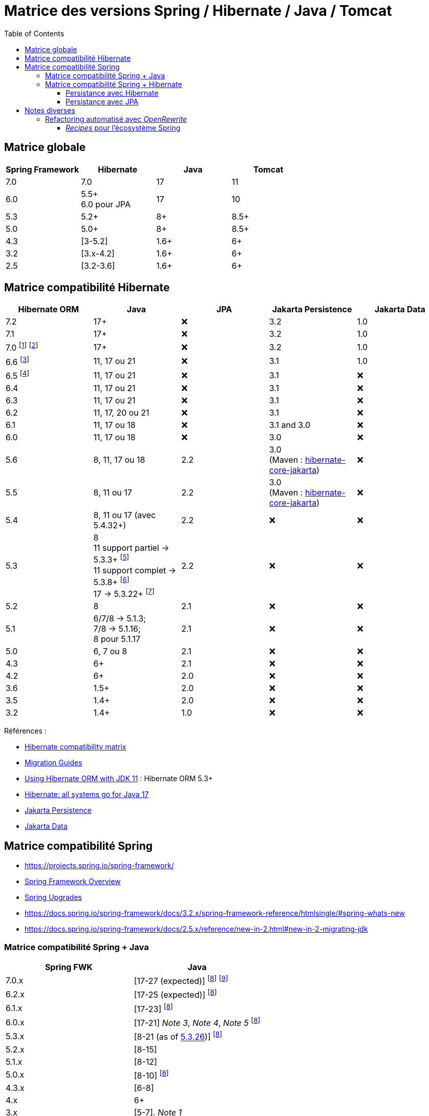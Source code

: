= Matrice des versions Spring / Hibernate / Java / Tomcat
:encoding: utf-8
:toc: auto
:toclevels: 3
:icons: font

== Matrice globale

|===
| Spring Framework | Hibernate | Java | Tomcat

| 7.0
| 7.0
| 17
| 11

| 6.0
| 5.5+ +
6.0 pour JPA
| 17
| 10

| 5.3
| 5.2+
| 8+
| 8.5+

| 5.0
| 5.0+
| 8+
| 8.5+

| 4.3
| [3-5.2]
| 1.6+
| 6+

| 3.2
| [3.x-4.2]
| 1.6+
| 6+

| 2.5
| [3.2-3.6]
| 1.6+
| 6+
|===

== Matrice compatibilité Hibernate

|===
| Hibernate ORM | Java | JPA | Jakarta Persistence | Jakarta Data

| 7.2
| 17+
| ❌
| 3.2
| 1.0

| 7.1
| 17+
| ❌
| 3.2
| 1.0

| 7.0
footnote:[https://in.relation.to/2024/04/16/orm-70alpha1/[Hibernate 7.0.0.Alpha1]]
footnote:[https://in.relation.to/2024/11/13/orm-70-beta2/[Hibernate 7.0.0.Beta2]]
| 17+
| ❌
| 3.2
| 1.0

| 6.6 footnote:[https://in.relation.to/2024/08/08/orm-660/[Hibernate 6.6.0.Final]]
| 11, 17 ou 21
| ❌
| 3.1
| 1.0

| 6.5 footnote:[https://in.relation.to/2024/04/25/orm-650/[Hibernate 6.5.0.Final]]
| 11, 17 ou 21
| ❌
| 3.1
| ❌

| 6.4
| 11, 17 ou 21
| ❌
| 3.1
| ❌

| 6.3
| 11, 17 ou 21
| ❌
| 3.1
| ❌

| 6.2
| 11, 17, 20 ou 21
| ❌
| 3.1
| ❌

| 6.1
| 11, 17 ou 18
| ❌
| 3.1 and 3.0
| ❌

| 6.0
| 11, 17 ou 18
| ❌
| 3.0
| ❌

| 5.6
| 8, 11, 17 ou 18
| 2.2
| 3.0 +
(Maven : https://search.maven.org/artifact/org.hibernate/hibernate-core-jakarta[hibernate-core-jakarta])
| ❌

| 5.5
| 8, 11 ou 17
| 2.2
| 3.0 +
(Maven : https://search.maven.org/artifact/org.hibernate/hibernate-core-jakarta[hibernate-core-jakarta])
| ❌

| 5.4
| 8, 11 ou 17 (avec 5.4.32+)
| 2.2
| ❌
| ❌

| 5.3
| 8 +
11 support partiel -> 5.3.3+ footnote:[v5.3.3 contient https://github.com/raphw/byte-buddy/blob/master/release-notes.md#5-july-2018-version-1813[ByteBuddy 1.8.13]] +
11 support complet -> 5.3.8+ footnote:[v5.3.8 introduit https://github.com/raphw/byte-buddy/blob/master/release-notes.md#29-september-2018-version-190[ByteBuddy 1.9.0], avec support complet de JDK 11 (voir https://github.com/hibernate/hibernate-orm/commit/f388420ecaba2553eaee53cedc335fea6262eea1[commit pour HHH-13005])] +
17 -> 5.3.22+ footnote:[Support de JDK 17 introduit par https://github.com/raphw/byte-buddy/blob/master/release-notes.md#21-february-2021-version-11021[ByteBuddy 1.10.21] (voir https://github.com/hibernate/hibernate-orm/commit/e61eff291320f83af6552eec7cf3a7bb7ddd9f59[commit pour HHH-14463], https://github.com/hibernate/hibernate-orm/commit/4fb18e27e3cecae458f12236dbe21b6761c2d7bf[commit] pour https://hibernate.atlassian.net/browse/HHH-14771[HHH-14771])]
| 2.2
| ❌
| ❌

| 5.2
| 8
| 2.1
| ❌
| ❌

| 5.1
| 6/7/8 -> 5.1.3; +
 7/8 -> 5.1.16; +
 8 pour 5.1.17
| 2.1
| ❌
| ❌

| 5.0
| 6, 7 ou 8
| 2.1
| ❌
| ❌

| 4.3
| 6+
| 2.1
| ❌
| ❌

| 4.2
| 6+
| 2.0
| ❌
| ❌

| 3.6
| 1.5+
| 2.0
| ❌
| ❌

| 3.5
| 1.4+
| 2.0
| ❌
| ❌

| 3.2
| 1.4+
| 1.0
| ❌
| ❌
|===

Références :

- http://hibernate.org/orm/releases/#compatibility-matrix[Hibernate compatibility matrix]
- https://github.com/hibernate/hibernate-orm/wiki/Migration-Guides[Migration Guides]
- http://in.relation.to/2018/09/13/using-hibernate-orm-with-jdk11/[Using Hibernate ORM with JDK 11] : Hibernate ORM 5.3+
- https://in.relation.to/2021/09/14/ready-for-jdk17/[Hibernate: all systems go for Java 17]
- https://jakarta.ee/specifications/persistence/[Jakarta Persistence]
- https://jakarta.ee/specifications/data/[Jakarta Data]

== Matrice compatibilité Spring

- https://projects.spring.io/spring-framework/
- https://docs.spring.io/spring-framework/docs/current/spring-framework-reference/overview.html#overview[Spring Framework Overview]
- https://github.com/spring-projects/spring-framework/wiki/Spring-Framework-Versions#upgrades[Spring Upgrades]
- https://docs.spring.io/spring-framework/docs/3.2.x/spring-framework-reference/htmlsingle/#spring-whats-new
- https://docs.spring.io/spring-framework/docs/2.5.x/reference/new-in-2.html#new-in-2-migrating-jdk

=== Matrice compatibilité Spring + Java

|===
| Spring FWK | Java

| 7.0.x
| [17-27 (expected)]
footnoteref:[spring-jdk-version-range,Versions JDK supportées par Spring, https://github.com/spring-projects/spring-framework/wiki/Spring-Framework-Versions#jdk-version-range[wiki]]
footnote:[https://spring.io/blog/2024/10/01/from-spring-framework-6-2-to-7-0[From Spring Framework 6.2 to 7.0]]

| 6.2.x
| [17-25 (expected)]
footnoteref:[spring-jdk-version-range]

| 6.1.x
| [17-23]
footnoteref:[spring-jdk-version-range]

| 6.0.x
| [17-21] _Note 3_, _Note 4_, _Note 5_
footnoteref:[spring-jdk-version-range]

| 5.3.x
| [8-21 (as of https://github.com/spring-projects/spring-framework/milestone/315[5.3.26])]
footnoteref:[spring-jdk-version-range]

| 5.2.x
| [8-15]

| 5.1.x
| [8-12]

| 5.0.x
| [8-10]
footnoteref:[spring-jdk-version-range]

| 4.3.x
| [6-8]

| 4.x
| 6+

| 3.x
| [5-7]. _Note 1_

| 2.5
| 1.4+
|===

- _Note 1_ : Support Java 8 limité sur Spring 3.x, restreint au format de bytecode 1.7 (https://spring.io/blog/2013/05/21/spring-framework-4-0-m1-3-2-3-available/)
- _Note 3_ : https://springone.io/2021/sessions/from-spring-framework-5-3-to-6-0[From Spring Framework 5.3 to 6.0] (SpringOne 2021)
- _Note 4_ : https://spring.io/blog/2021/09/02/a-java-17-and-jakarta-ee-9-baseline-for-spring-framework-6[A Java 17 and Jakarta EE 9 baseline for Spring Framework 6] (2021)
- _Note 5_ : https://spring.io/blog/2022/03/28/an-update-on-java-17-adoption[An update on Java 17+ adoption] (2022)

=== Matrice compatibilité Spring + Hibernate

|===
| Spring FWK | Hibernate

| 6.0.x
| Compatible Hibernate 5.5/5.6. +
Support Hibernate 6.x en tant que provider JPA (cf. https://docs.spring.io/spring-framework/docs/current/javadoc-api/org/springframework/orm/jpa/LocalContainerEntityManagerFactoryBean.html[`LocalContainerEntityManagerFactoryBean`]). +
_Notes 10, 7_

| 5.3.x
| Hibernate [5.2-5.4]. _Note 9_

| 5.2.x
| Hibernate [5.0-5.4]. _Note 8_

| 5.1.x
| JPA 2.1+ ou Hibernate [5.0-5.3]. _Note 5_

| 5.0.x
| JPA 2.1+ ou Hibernate [5.0-5.2]. _Note 1_

| 4.3.x
| [3.6-5.2] _Note 4_

| 4.0.x
| [3.6-4]. _Note 2_

| 3.2.x
| [3-4.2.x]. _Note 3_

| 3.0.x
| [3.2-3.6]
|===

* _Note 1_ : https://docs.spring.io/spring/docs/5.0.2.RELEASE/spring-framework-reference/data-access.html#orm-hibernate
* _Note 2_ : Voir https://docs.spring.io/spring/docs/4.0.0.RELEASE/spring-framework-reference/html/orm.html#orm-hibernate
* _Note 3_ : Hibernate 4.2 d'après le POM de _spring-orm_ 3.2.18
* _Note 4_ : https://github.com/spring-projects/spring-framework/issues/18899[Support for Hibernate ORM 5.2]
* _Note 5_ : https://github.com/spring-projects/spring-framework/issues/20850[Support for Hibernate ORM 5.3]
* _Note 6_ : https://github.com/spring-projects/spring-framework/issues/22128[Support for Hibernate ORM 6.0] (postponed)
* _Note 7_ : https://springone.io/2021/sessions/from-spring-framework-5-3-to-6-0[From Spring Framework 5.3 to 6.0] - new baseline contains Jakarta EE 9 / Hibernate ORM 6 -> 🎬 https://www.youtube.com/watch?v=btvh21K3yvU&t=604s
* _Note 8_ : Javadoc dans https://github.com/spring-projects/spring-framework/blob/5.2.x/spring-orm/src/main/java/org/springframework/orm/hibernate5/LocalSessionFactoryBean.java
* _Note 9_ : 
** Javadoc dans https://github.com/spring-projects/spring-framework/commit/ba65cef52bbb28e8286faf6d36b5a7ed2b253fa5#diff-236ca7afd9b7f26eacc5c5119d5c0e02b567da3d9d0ea2981c959f656b03f485
** issue https://github.com/spring-projects/spring-framework/issues/25533
** doc : https://docs.spring.io/spring-framework/docs/5.3.x/reference/html/data-access.html#orm-hibernate
* _Note 10_ : Javadoc dans https://github.com/spring-projects/spring-framework/blob/6.0.x/spring-orm/src/main/java/org/springframework/orm/hibernate5/LocalSessionFactoryBean.java (Hibernate ORM 6.x is officially only supported as a JPA provider)

==== Persistance avec Hibernate

Voir la classe `LocalSessionFactoryBean` dans les packages `org.springframework.orm.hibernate3`, `org.springframework.orm.hibernate4`, `org.springframework.orm.hibernate5`.

NOTE: La classe `org.springframework.orm.hibernate3.annotation.AnnotationSessionFactoryBean` est remplacée par `org.springframework.orm.hibernate4.LocalSessionFactoryBean`.

==== Persistance avec JPA

Voir la classe `LocalContainerEntityManagerFactoryBean` dans le package `org.springframework.orm.jpa` par exemple.

== Notes diverses

=== Refactoring automatisé avec _OpenRewrite_

Un outil propose d'appliquer du refactoring de code ou des montées de versions des librairies de façon *automatisée*.
Il s'agit de https://docs.openrewrite.org/[OpenRewrite].

Ces refactorings sont présentés sous la forme de "recettes" (_recipes_).
Un catalogue de _recipes_ est présenté ici : https://docs.openrewrite.org/recipes.

==== _Recipes_ pour l'écosystème Spring

Il existe de nombreuses _recipes_ pour l'écosystème Spring, présentées ici : https://docs.openrewrite.org/recipes/java/spring.

Et en particulier pour _Spring Framework_ : https://docs.openrewrite.org/recipes/java/spring/framework.

Par exemple :

* link:https://docs.openrewrite.org/recipes/java/spring/framework/upgradespringframework_5_0[Migrate to Spring Framework 5.0]
* link:https://docs.openrewrite.org/recipes/java/spring/framework/upgradespringframework_5_1[Migrate to Spring Framework 5.1]
* link:https://docs.openrewrite.org/recipes/java/spring/framework/upgradespringframework_5_2[Migrate to Spring Framework 5.2]
* link:https://docs.openrewrite.org/recipes/java/spring/framework/upgradespringframework_5_3[Migrate to Spring Framework 5.3]
* link:https://docs.openrewrite.org/recipes/java/spring/framework/upgradespringframework_6_0[Migrate to Spring Framework 6.0]
